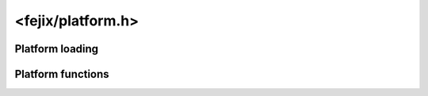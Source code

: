 ====================
<fejix/platform.h>
====================

Platform loading
================================================================================

..  function:: void fj_platform_get_builtin_list(char const *const **out_platforms, uint32_t *out_platforms_length)

    :param out_platforms: Returns NULL if there are no builtin platforms.
    :param out_platforms_length: Returns the number of builtin platforms.

..  function:: char const *fj_platform_load(void)

    Automatically deduces and loads the preferred platform.

    :returns:
        Tries the following cases, in the following order:

        #.  If there are no available platforms, then NULL.
        #.  If there is only one platform, then that platform.
        #.  If ``FEJIX_PLATFORM`` environment variable is defined and such
            a platform is present, then that.
        #.  Tries to deduce from other environment variables, in particular:

            -   Wayland and X11 are chosen based on ``XDG_SESSION_TYPE``.

        #.  If all of the above fails, returns the first platform on the list.


Platform functions
================================================================================


..  var:: char const *(*fj_platform_get_name)(void)

    :returns:
        The full name of the platform in lowercase without spaces, e.g.
        ``windowsapi``, ``wayland`` etc. (see :ref:`platforms`).

..  var:: fj_version (*fj_platform_get_version)(void)

